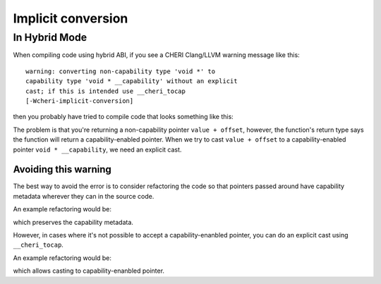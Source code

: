 ====================
Implicit conversion 
====================

In Hybrid Mode
--------------

When compiling code using hybrid ABI, if you see a CHERI
Clang/LLVM warning message like this::

   warning: converting non-capability type 'void *' to
   capability type 'void * __capability' without an explicit
   cast; if this is intended use __cheri_tocap
   [-Wcheri-implicit-conversion]

then you probably have tried to compile code that looks something like this:

.. code-block:: C
   :emphasize-lines: 5

   #include <stddef.h>
   #include <stdint.h>

   void * __capability foo(void * value, ptrdiff_t offset) {
     return value + offset;
   }



The problem is that you're returning a non-capability pointer 
``value + offset``, however, the function's return type says
the function will return a capability-enabled pointer. When we
try to cast ``value + offset`` to a capability-enabled pointer 
``void * __capability``, we need an explicit cast.

Avoiding this warning
^^^^^^^^^^^^^^^^^^^^^

The best way to avoid the error is to consider refactoring the 
code so that pointers passed around have capability metadata
wherever they can in the source code.

An example refactoring would be:

.. code-block:: C
   :emphasize-lines: 4

   #include <stddef.h>
   #include <stdint.h>

   void * __capability foo(void * __capability value, ptrdiff_t offset) {
     return value + offset;
   }

which preserves the capability metadata.

However, in cases where it's not possible to accept a capability-enanbled pointer,
you can do an explicit cast using ``__cheri_tocap``.

An example refactoring would be:

.. code-block:: C
   :emphasize-lines: 5

   #include <stddef.h>
   #include <stdint.h>

   void * __capability foo(void * value, ptrdiff_t offset) {
     return (__cheri_tocap void * __capability)(value + offset);
   }

which allows casting to capability-enanbled pointer.

